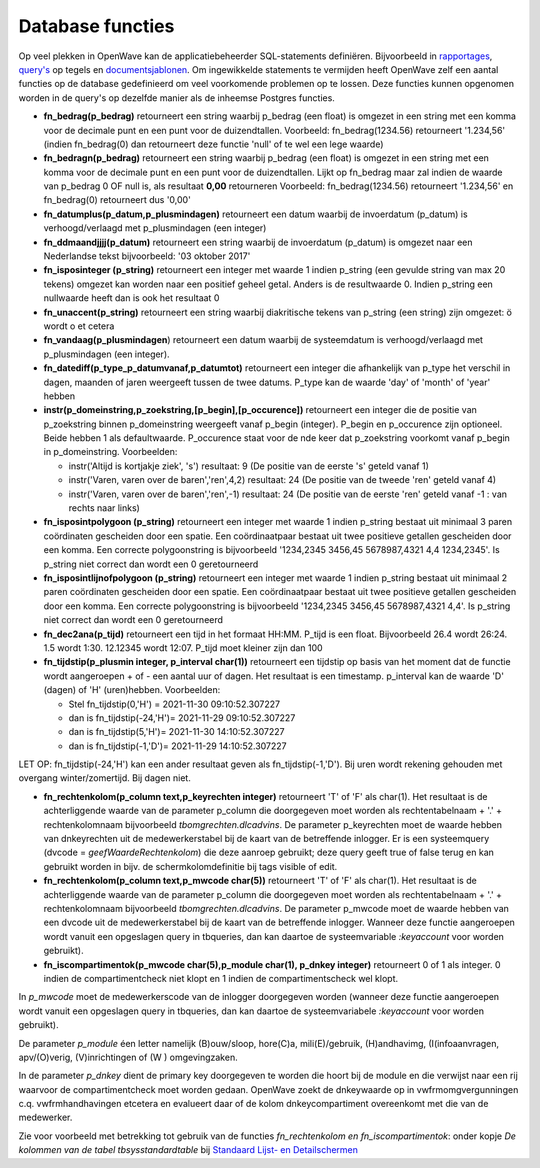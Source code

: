 Database functies
=================

Op veel plekken in OpenWave kan de applicatiebeheerder SQL-statements
definiëren. Bijvoorbeeld in
`rapportages </docs/instellen_inrichten/rapportages.md>`__,
`query's </docs/instellen_inrichten/queries.md>`__ op tegels en
`documentsjablonen </docs/instellen_inrichten/documentsjablonen.md>`__.
Om ingewikkelde statements te vermijden heeft OpenWave zelf een aantal
functies op de database gedefinieerd om veel voorkomende problemen op te
lossen. Deze functies kunnen opgenomen worden in de query's op dezelfde
manier als de inheemse Postgres functies.

-  **fn_bedrag(p_bedrag)** retourneert een string waarbij p_bedrag (een
   float) is omgezet in een string met een komma voor de decimale punt
   en een punt voor de duizendtallen. Voorbeeld: fn_bedrag(1234.56)
   retourneert '1.234,56' (indien fn_bedrag(0) dan retourneert deze
   functie 'null' of te wel een lege waarde)
-  **fn_bedragn(p_bedrag)** retourneert een string waarbij p_bedrag (een
   float) is omgezet in een string met een komma voor de decimale punt
   en een punt voor de duizendtallen. Lijkt op fn_bedrag maar zal indien
   de waarde van p_bedrag 0 OF null is, als resultaat **0,00**
   retourneren Voorbeeld: fn_bedrag(1234.56) retourneert '1.234,56' en
   fn_bedrag(0) retourneert dus '0,00'
-  **fn_datumplus(p_datum,p_plusmindagen)** retourneert een datum
   waarbij de invoerdatum (p_datum) is verhoogd/verlaagd met
   p_plusmindagen (een integer)
-  **fn_ddmaandjjjj(p_datum)** retourneert een string waarbij de
   invoerdatum (p_datum) is omgezet naar een Nederlandse tekst
   bijvoorbeeld: '03 oktober 2017'
-  **fn_isposinteger (p_string)** retourneert een integer met waarde 1
   indien p_string (een gevulde string van max 20 tekens) omgezet kan
   worden naar een positief geheel getal. Anders is de resultwaarde 0.
   Indien p_string een nullwaarde heeft dan is ook het resultaat 0
-  **fn_unaccent(p_string)** retourneert een string waarbij diakritische
   tekens van p_string (een string) zijn omgezet: ö wordt o et cetera
-  **fn_vandaag(p_plusmindagen**) retourneert een datum waarbij de
   systeemdatum is verhoogd/verlaagd met p_plusmindagen (een integer).
-  **fn_datediff(p_type_p_datumvanaf,p_datumtot)** retourneert een
   integer die afhankelijk van p_type het verschil in dagen, maanden of
   jaren weergeeft tussen de twee datums. P_type kan de waarde 'day' of
   'month' of 'year' hebben
-  **instr(p_domeinstring,p_zoekstring,[p_begin],[p_occurence])**
   retourneert een integer die de positie van p_zoekstring binnen
   p_domeinstring weergeeft vanaf p_begin (integer). P_begin en
   p_occurence zijn optioneel. Beide hebben 1 als defaultwaarde.
   P_occurence staat voor de nde keer dat p_zoekstring voorkomt vanaf
   p_begin in p_domeinstring. Voorbeelden:

   -  instr('Altijd is kortjakje ziek', 's') resultaat: 9 (De positie
      van de eerste 's' geteld vanaf 1)
   -  instr('Varen, varen over de baren','ren',4,2) resultaat: 24 (De
      positie van de tweede 'ren' geteld vanaf 4)
   -  instr('Varen, varen over de baren','ren',-1) resultaat: 24 (De
      positie van de eerste 'ren' geteld vanaf -1 : van rechts naar
      links)

-  **fn_isposintpolygoon (p_string)** retourneert een integer met waarde
   1 indien p_string bestaat uit minimaal 3 paren coördinaten gescheiden
   door een spatie. Een coördinaatpaar bestaat uit twee positieve
   getallen gescheiden door een komma. Een correcte polygoonstring is
   bijvoorbeeld '1234,2345 3456,45 5678987,4321 4,4 1234,2345'. Is
   p_string niet correct dan wordt een 0 geretourneerd
-  **fn_isposintlijnofpolygoon (p_string)** retourneert een integer met
   waarde 1 indien p_string bestaat uit minimaal 2 paren coördinaten
   gescheiden door een spatie. Een coördinaatpaar bestaat uit twee
   positieve getallen gescheiden door een komma. Een correcte
   polygoonstring is bijvoorbeeld '1234,2345 3456,45 5678987,4321 4,4'.
   Is p_string niet correct dan wordt een 0 geretourneerd
-  **fn_dec2ana(p_tijd)** retourneert een tijd in het formaat HH:MM.
   P_tijd is een float. Bijvoorbeeld 26.4 wordt 26:24. 1.5 wordt 1:30.
   12.12345 wordt 12:07. P_tijd moet kleiner zijn dan 100
-  **fn_tijdstip(p_plusmin integer, p_interval char(1))** retourneert
   een tijdstip op basis van het moment dat de functie wordt aangeroepen
   + of - een aantal uur of dagen. Het resultaat is een timestamp.
   p_interval kan de waarde 'D' (dagen) of 'H' (uren)hebben.
   Voorbeelden:

   -  Stel fn_tijdstip(0,'H') = 2021-11-30 09:10:52.307227
   -  dan is fn_tijdstip(-24,'H')= 2021-11-29 09:10:52.307227
   -  dan is fn_tijdstip(5,'H')= 2021-11-30 14:10:52.307227
   -  dan is fn_tijdstip(-1,'D')= 2021-11-29 14:10:52.307227

LET OP: fn_tijdstip(-24,'H') kan een ander resultaat geven als
fn_tijdstip(-1,'D'). Bij uren wordt rekening gehouden met overgang
winter/zomertijd. Bij dagen niet.

-  **fn_rechtenkolom(p_column text,p_keyrechten integer)** retourneert
   'T' of 'F' als char(1). Het resultaat is de achterliggende waarde van
   de parameter p_column die doorgegeven moet worden als
   rechtentabelnaam + '.' + rechtenkolomnaam bijvoorbeeld
   *tbomgrechten.dlcadvins*. De parameter p_keyrechten moet de waarde
   hebben van dnkeyrechten uit de medewerkerstabel bij de kaart van de
   betreffende inlogger. Er is een systeemquery (dvcode =
   *geefWaardeRechtenkolom*) die deze aanroep gebruikt; deze query geeft
   true of false terug en kan gebruikt worden in bijv. de
   schermkolomdefinitie bij tags visible of edit.
-  **fn_rechtenkolom(p_column text,p_mwcode char(5))** retourneert 'T'
   of 'F' als char(1). Het resultaat is de achterliggende waarde van de
   parameter p_column die doorgegeven moet worden als rechtentabelnaam +
   '.' + rechtenkolomnaam bijvoorbeeld *tbomgrechten.dlcadvins*. De
   parameter p_mwcode moet de waarde hebben van een dvcode uit de
   medewerkerstabel bij de kaart van de betreffende inlogger. Wanneer
   deze functie aangeroepen wordt vanuit een opgeslagen query in
   tbqueries, dan kan daartoe de systeemvariable *:keyaccount* voor
   worden gebruikt).
-  **fn_iscompartimentok(p_mwcode char(5),p_module char(1), p_dnkey
   integer)** retourneert 0 of 1 als integer. 0 indien de
   compartimentcheck niet klopt en 1 indien de compartimentscheck wel
   klopt.

In *p_mwcode* moet de medewerkerscode van de inlogger doorgegeven worden
(wanneer deze functie aangeroepen wordt vanuit een opgeslagen query in
tbqueries, dan kan daartoe de systeemvariabele *:keyaccount* voor worden
gebruikt).

De parameter *p_module* éen letter namelijk (B)ouw/sloop, hore(C)a,
mili(E)/gebruik, (H)andhavimg, (I(infoaanvragen, apv/(O)verig,
(V)inrichtingen of (W ) omgevingzaken.

In de parameter *p_dnkey* dient de primary key doorgegeven te worden die
hoort bij de module en die verwijst naar een rij waarvoor de
compartimentcheck moet worden gedaan. OpenWave zoekt de dnkeywaarde op
in vwfrmomgvergunningen c.q. vwfrmhandhavingen etcetera en evalueert
daar of de kolom dnkeycompartiment overeenkomt met die van de
medewerker.

Zie voor voorbeeld met betrekking tot gebruik van de functies
*fn_rechtenkolom en fn_iscompartimentok*: onder kopje *De kolommen van
de tabel tbsysstandardtable* bij `Standaard Lijst- en
Detailschermen </docs/instellen_inrichten/standardlist_standarddetail.md>`__
